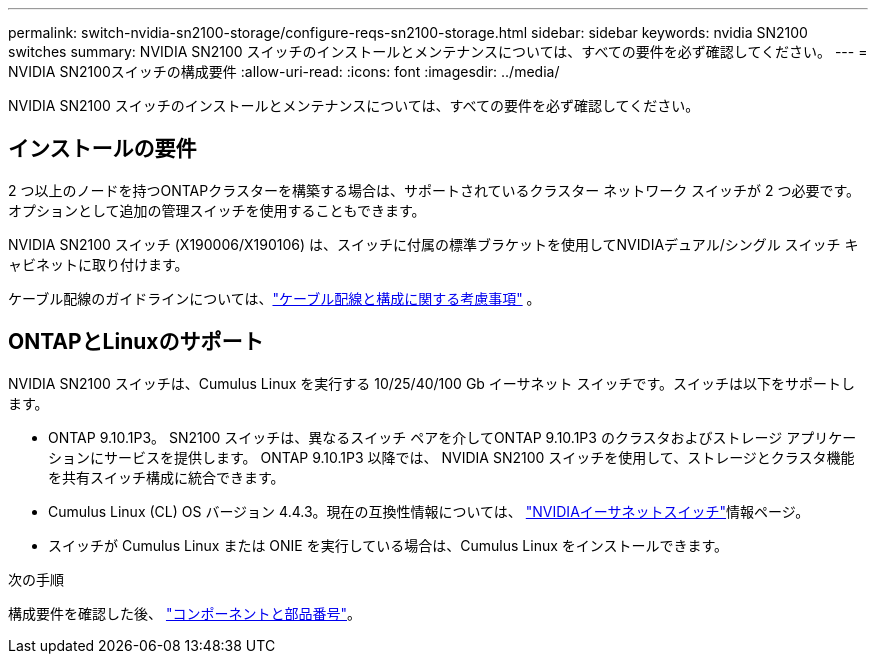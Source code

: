 ---
permalink: switch-nvidia-sn2100-storage/configure-reqs-sn2100-storage.html 
sidebar: sidebar 
keywords: nvidia SN2100 switches 
summary: NVIDIA SN2100 スイッチのインストールとメンテナンスについては、すべての要件を必ず確認してください。 
---
= NVIDIA SN2100スイッチの構成要件
:allow-uri-read: 
:icons: font
:imagesdir: ../media/


[role="lead"]
NVIDIA SN2100 スイッチのインストールとメンテナンスについては、すべての要件を必ず確認してください。



== インストールの要件

2 つ以上のノードを持つONTAPクラスターを構築する場合は、サポートされているクラスター ネットワーク スイッチが 2 つ必要です。オプションとして追加の管理スイッチを使用することもできます。

NVIDIA SN2100 スイッチ (X190006/X190106) は、スイッチに付属の標準ブラケットを使用してNVIDIAデュアル/シングル スイッチ キャビネットに取り付けます。

ケーブル配線のガイドラインについては、link:cabling-considerations-sn2100-storage.html["ケーブル配線と構成に関する考慮事項"] 。



== ONTAPとLinuxのサポート

NVIDIA SN2100 スイッチは、Cumulus Linux を実行する 10/25/40/100 Gb イーサネット スイッチです。スイッチは以下をサポートします。

* ONTAP 9.10.1P3。  SN2100 スイッチは、異なるスイッチ ペアを介してONTAP 9.10.1P3 のクラスタおよびストレージ アプリケーションにサービスを提供します。  ONTAP 9.10.1P3 以降では、 NVIDIA SN2100 スイッチを使用して、ストレージとクラスタ機能を共有スイッチ構成に統合できます。
* Cumulus Linux (CL) OS バージョン 4.4.3。現在の互換性情報については、 https://mysupport.netapp.com/site/info/nvidia-cluster-switch["NVIDIAイーサネットスイッチ"^]情報ページ。
* スイッチが Cumulus Linux または ONIE を実行している場合は、Cumulus Linux をインストールできます。


.次の手順
構成要件を確認した後、 link:components-sn2100-storage.html["コンポーネントと部品番号"]。
